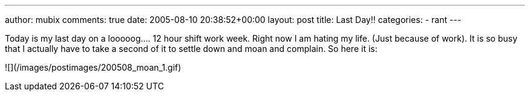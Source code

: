 ---
author: mubix
comments: true
date: 2005-08-10 20:38:52+00:00
layout: post
title: Last Day!!
categories: 
- rant
---

Today is my last day on a looooog.... 12 hour shift work week. Right now I am hating my life. (Just because of work). It is so busy that I actually have to take a second of it to settle down and moan and complain. So here it is:  
  
![](/images/postimages/200508_moan_1.gif)

